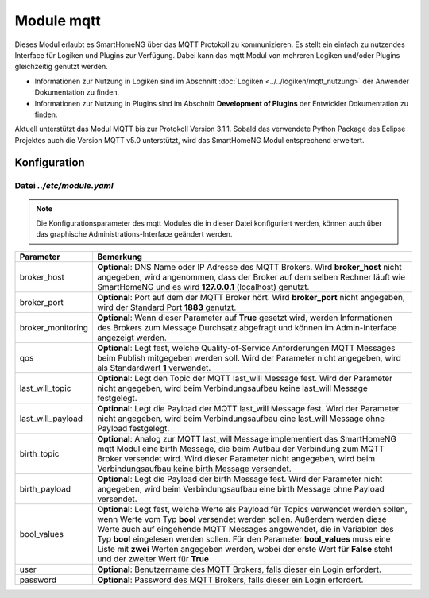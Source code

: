 
.. index:: mqtt; Modul
.. index:: Module; mqtt
.. index:: mqtt; Konfiguration

.. role:: redsup
.. role:: bluesup

===========
Module mqtt
===========

Dieses Modul erlaubt es SmartHomeNG über das MQTT Protokoll zu kommunizieren. Es stellt ein einfach zu nutzendes
Interface für Logiken und Plugins zur Verfügung. Dabei kann das mqtt Modul von mehreren Logiken und/oder Plugins
gleichzeitig genutzt werden.

- Informationen zur Nutzung in Logiken sind im Abschnitt :doc:`Logiken <../../logiken/mqtt_nutzung>` der Anwender
  Dokumentation zu finden.
- Informationen zur Nutzung in Plugins sind im Abschnitt **Development of Plugins** der Entwickler Dokumentation zu finden.

Aktuell unterstützt das Modul MQTT bis zur Protokoll Version 3.1.1. Sobald das verwendete Python Package des Eclipse
Projektes auch die Version MQTT v5.0 unterstützt, wird das SmartHomeNG Modul entsprechend erweitert.

.. index:: Konfigurationsdateien; /etc/module.yaml (mqtt)

Konfiguration
=============

--------------------------
Datei *../etc/module.yaml*
--------------------------

.. code-block:: yaml
   :caption: ../etc/module.yaml

   # etc/module.yaml
   mqtt:
       module_name: mqtt
       # broker_host: 127.0.0.1
       # broker_port: 1883
       # broker_monitoring: False
       # qos: 1
       # last_will_topic: devices/shng-module/$online
       # last_will_payload: 'False'
       # birth_topic: devices/shng-module/$online
       # birth_payload: 'True'
       # bool_values: ['Falsch', 'Wahr']
       # user: Benutzer
       # password: Geheim


.. note::

    Die Konfigurationsparameter des mqtt Modules die in dieser Datei konfiguriert werden, können auch über das graphische
    Administrations-Interface geändert werden.


+-------------------------+------------------------------------------------------------------------------------------------------+
| Parameter               | Bemerkung                                                                                            |
+=========================+======================================================================================================+
| broker_host             | **Optional**: DNS Name oder IP Adresse des MQTT Brokers. Wird **broker_host** nicht angegeben, wird  |
|                         | angenommen, dass der Broker auf dem selben Rechner läuft wie SmartHomeNG und es wird **127.0.0.1**   |
|                         | (localhost) genutzt.                                                                                 |
+-------------------------+------------------------------------------------------------------------------------------------------+
| broker_port             | **Optional**: Port auf dem der MQTT Broker hört. Wird **broker_port** nicht angegeben, wird der      |
|                         | Standard Port **1883** genutzt.                                                                      |
+-------------------------+------------------------------------------------------------------------------------------------------+
| broker_monitoring       | **Optional**: Wenn dieser Parameter auf **True** gesetzt wird, werden Informationen des Brokers zum  |
|                         | Message Durchsatz abgefragt und können im Admin-Interface angezeigt werden.                          |
+-------------------------+------------------------------------------------------------------------------------------------------+
| qos                     | **Optional**: Legt fest, welche Quality-of-Service Anforderungen MQTT Messages beim Publish          |
|                         | mitgegeben werden soll. Wird der Parameter nicht angegeben, wird als Standardwert **1** verwendet.   |
+-------------------------+------------------------------------------------------------------------------------------------------+
| last_will_topic         | **Optional**: Legt den Topic der MQTT last_will Message fest. Wird der Parameter nicht angegeben,    |
|                         | wird beim Verbindungsaufbau keine last_will Message festgelegt.                                      |
+-------------------------+------------------------------------------------------------------------------------------------------+
| last_will_payload       | **Optional**: Legt die Payload der MQTT last_will Message fest. Wird der Parameter nicht angegeben,  |
|                         | wird beim Verbindungsaufbau eine last_will Message ohne Payload festgelegt.                          |
+-------------------------+------------------------------------------------------------------------------------------------------+
| birth_topic             | **Optional**: Analog zur MQTT last_will Message implementiert das SmartHomeNG mqtt Modul eine        |
|                         | birth Message, die beim Aufbau der Verbindung zum MQTT Broker versendet wird. Wird dieser Parameter  |
|                         | nicht angegeben, wird beim Verbindungsaufbau keine birth Message versendet.                          |
+-------------------------+------------------------------------------------------------------------------------------------------+
| birth_payload           | **Optional**: Legt die Payload der birth Message fest. Wird der Parameter nicht angegeben, wird beim |
|                         | Verbindungsaufbau eine birth Message ohne Payload versendet.                                         |
+-------------------------+------------------------------------------------------------------------------------------------------+
| bool_values             | **Optional**: Legt fest, welche Werte als Payload für Topics verwendet werden sollen, wenn Werte vom |
|                         | Typ **bool** versendet werden sollen. Außerdem werden diese Werte auch auf eingehende MQTT Messages  |
|                         | angewendet, die in Variablen des Typ **bool** eingelesen werden sollen. Für den Parameter            |
|                         | **bool_values** muss eine Liste mit **zwei** Werten angegeben werden, wobei der erste Wert für       |
|                         | **False** steht und der zweiter Wert für **True**                                                    |
+-------------------------+------------------------------------------------------------------------------------------------------+
| user                    | **Optional**: Benutzername des MQTT Brokers, falls dieser ein Login erfordert.                       |
+-------------------------+------------------------------------------------------------------------------------------------------+
| password                | **Optional**: Password des MQTT Brokers, falls dieser ein Login erfordert.                           |
+-------------------------+------------------------------------------------------------------------------------------------------+

